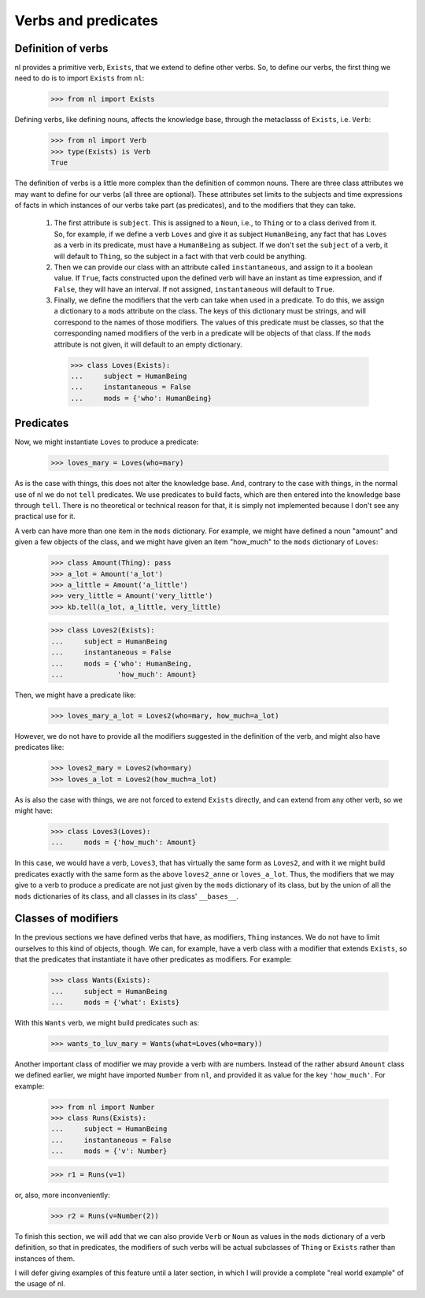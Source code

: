 
Verbs and predicates
====================

Definition of verbs
-------------------

nl provides a primitive verb, ``Exists``, that we extend to define other verbs. So, to define our verbs, the first thing we need to do is to import ``Exists`` from ``nl``:

  >>> from nl import Exists

Defining verbs, like defining nouns, affects the knowledge base, through the metaclasss of ``Exists``, i.e. ``Verb``:

  >>> from nl import Verb
  >>> type(Exists) is Verb
  True

The definition of verbs is a little more complex than the definition of common nouns. There are three class attributes we may want to define for our verbs (all three are optional). These attributes set limits to the subjects and time expressions of facts in which instances of our verbs take part (as predicates), and to the modifiers that they can take.

 #. The first attribute is ``subject``. This is assigned to a ``Noun``, i.e., to ``Thing`` or to a class derived from it. So, for example, if we define a verb ``Loves`` and give it as subject ``HumanBeing``, any fact that has ``Loves`` as a verb in its predicate, must have a ``HumanBeing`` as subject. If we don't set the ``subject`` of a verb, it will default to ``Thing``, so the subject in a fact with that verb could be anything.
 #. Then we can provide our class with an attribute called ``instantaneous``, and assign to it a boolean value. If ``True``, facts constructed upon the defined verb will have an instant as time expression, and if ``False``, they will have an interval. If not assigned, ``instantaneous`` will default to ``True``.
 #. Finally, we define the modifiers that the verb can take when used in a predicate. To do this, we assign a dictionary to a ``mods`` attribute on the class. The keys of this dictionary must be strings, and will correspond to the names of those modifiers. The values of this predicate must be classes, so that the corresponding named modifiers of the verb in a predicate will be objects of that class. If the ``mods`` attribute is not given, it will default to an empty dictionary.

  >>> class Loves(Exists):
  ...     subject = HumanBeing
  ...     instantaneous = False
  ...     mods = {'who': HumanBeing}

Predicates
----------

Now, we might instantiate ``Loves`` to produce a predicate:

  >>> loves_mary = Loves(who=mary)

As is the case with things, this does not alter the knowledge base. And, contrary to the case with things, in the normal use of nl we do not ``tell`` predicates. We use predicates to build facts, which are then entered into the knowledge base through ``tell``. There is no theoretical or technical reason for that, it is simply not implemented because I don't see any practical use for it.

A verb can have more than one item in the ``mods`` dictionary. For example, we might have defined a noun "amount" and given a few objects of the class, and we might have given an item "how_much" to the ``mods`` dictionary of ``Loves``:

  >>> class Amount(Thing): pass
  >>> a_lot = Amount('a_lot')
  >>> a_little = Amount('a_little')
  >>> very_little = Amount('very_little')
  >>> kb.tell(a_lot, a_little, very_little)
  
  >>> class Loves2(Exists):
  ...     subject = HumanBeing
  ...     instantaneous = False
  ...     mods = {'who': HumanBeing,
  ...             'how_much': Amount}

Then, we might have a predicate like:

  >>> loves_mary_a_lot = Loves2(who=mary, how_much=a_lot)

However, we do not have to provide all the modifiers suggested in the definition of the verb, and might also have predicates like:

  >>> loves2_mary = Loves2(who=mary)
  >>> loves_a_lot = Loves2(how_much=a_lot)

As is also the case with things, we are not forced to extend ``Exists`` directly, and can extend from any other verb, so we might have:

  >>> class Loves3(Loves):
  ...     mods = {'how_much': Amount}

In this case, we would have a verb, ``Loves3``, that has virtually the same form as ``Loves2``, and with it we might build predicates exactly with the same form as the above ``loves2_anne`` or ``loves_a_lot``. Thus, the modifiers that we may give to a verb to produce a predicate are not just given by the ``mods`` dictionary of its class, but by the union of all the ``mods`` dictionaries of its class, and all classes in its class' ``__bases__``.

Classes of modifiers
--------------------

In the previous sections we have defined verbs that have, as modifiers, ``Thing`` instances. We do not have to limit ourselves to this kind of objects, though. We can, for example, have a verb class with a modifier that extends ``Exists``, so that the predicates that instantiate it have other predicates as modifiers. For example:

  >>> class Wants(Exists):
  ...     subject = HumanBeing
  ...     mods = {'what': Exists}

With this ``Wants`` verb, we might build predicates such as:

  >>> wants_to_luv_mary = Wants(what=Loves(who=mary))

Another important class of modifier we may provide a verb with are numbers. Instead of the rather absurd ``Amount`` class we defined earlier, we might have imported ``Number`` from ``nl``, and provided it as value for the key ``'how_much'``. For example:

  >>> from nl import Number
  >>> class Runs(Exists):
  ...     subject = HumanBeing
  ...     instantaneous = False
  ...     mods = {'v': Number}

  >>> r1 = Runs(v=1)

or, also, more inconveniently:

  >>> r2 = Runs(v=Number(2))

To finish this section, we will add that we can also provide ``Verb`` or ``Noun`` as values in the ``mods`` dictionary of a verb definition, so that in predicates, the modifiers of such verbs will be actual subclasses of ``Thing`` or ``Exists`` rather than instances of them.

I will defer giving examples of this feature until a later section, in which I will provide a complete "real world example" of the usage of nl.

